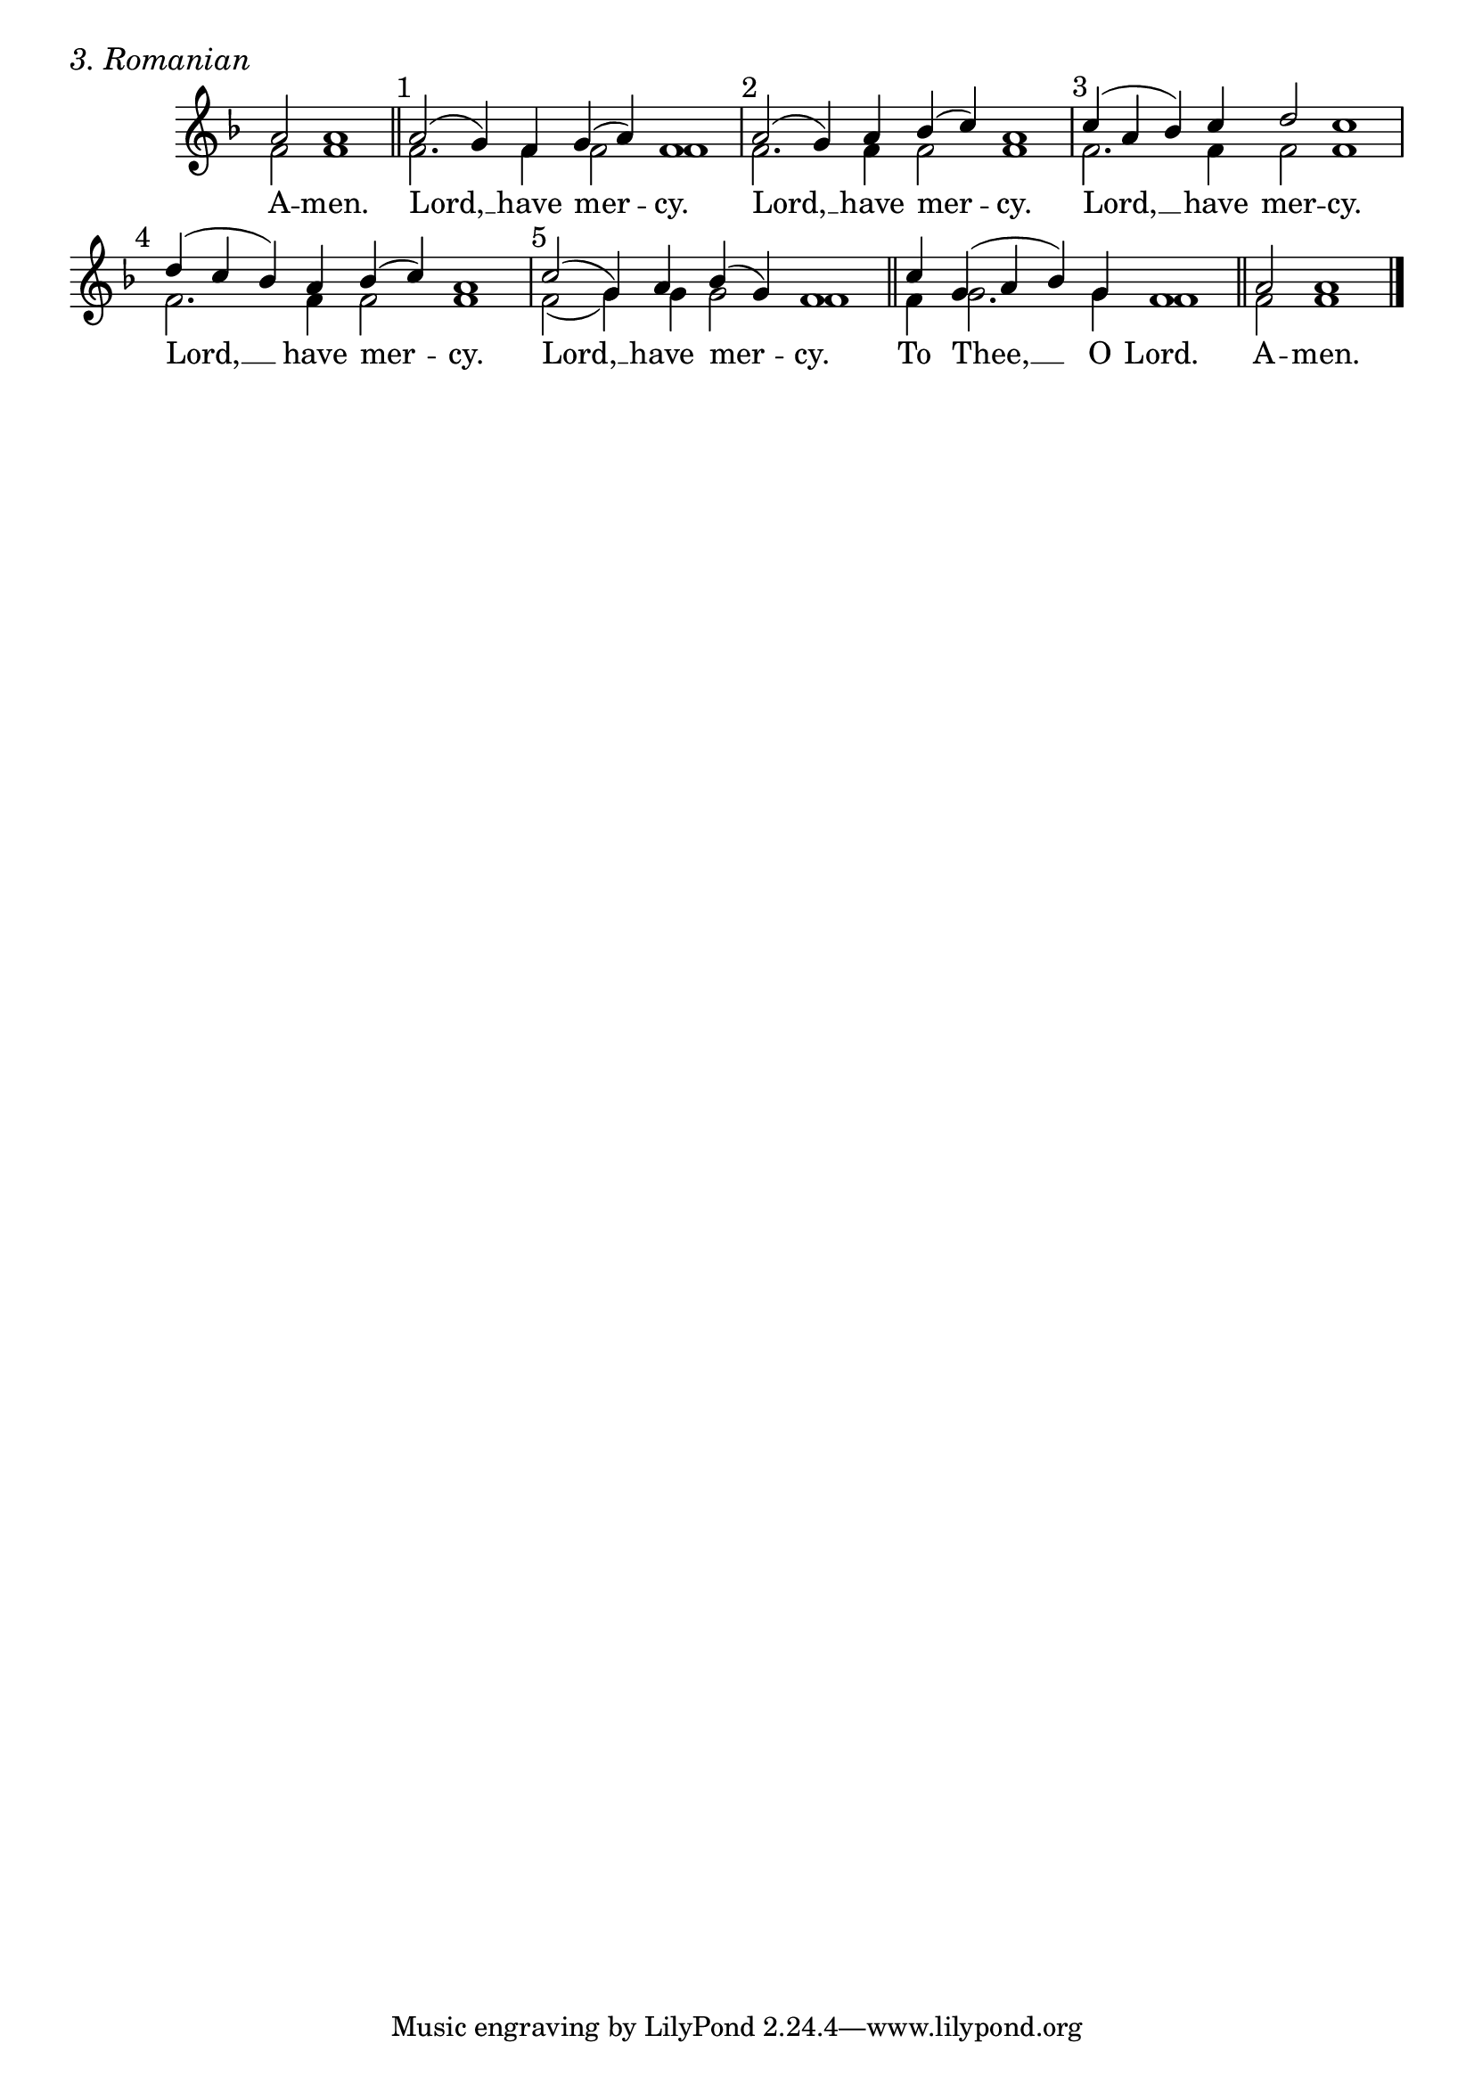 \version "2.24.4"




keyTime = { \key f \major}
cadenzaMeasure = {
  \cadenzaOff
  \partial 1024 s1024
  \cadenzaOn

}

SopMusic    = \relative { 
    \cadenzaOn
    a'2 a1 \cadenzaMeasure \section

    \textMark "1" a2( g4) f g( a) f1 \cadenzaMeasure
    \textMark "2" a2( g4) a bes( c) a1 \cadenzaMeasure
    \textMark "3" c4( a bes) c d2 c1 \cadenzaMeasure
    \textMark "4" d4( c bes) a bes( c) a1 \cadenzaMeasure
    \textMark "5" c2( g4) a bes( g) f1 \cadenzaMeasure \section

    c'4 g( a bes) g f1 \cadenzaMeasure \section
    a2 a1 \cadenzaMeasure \fine
}

BassMusic   = \relative {
    \cadenzaOn
    f'2 f1 \cadenzaMeasure \section

    f2. f4 f2 f1 \cadenzaMeasure
    f2. f4 f2 f1 \cadenzaMeasure
    f2. f4 f2 f1 \cadenzaMeasure
    f2. f4 f2 f1 \cadenzaMeasure
    f2( g4) g g2 f1 \cadenzaMeasure
    
    f4 g2. g4 f1 \cadenzaMeasure

    f2 f1 \cadenzaMeasure \fine
}



VerseOne = \lyricmode {
    A -- men.
    Lord, __ have mer -- cy.
    Lord, __ have mer -- cy.
    Lord, __ have mer -- cy.
    Lord, __ have mer -- cy.
    Lord, __ have mer -- cy.
    To Thee, __ O Lord.
    A -- men.
    }


\score {
    \header {
        piece = \markup {\large \italic "3. Romanian"}
    }
    \new Staff \with {midiInstrument = "choir aahs"} 
    <<
        \clef "treble"
        \new Voice = "Sop"  { \voiceOne \keyTime \SopMusic}
        \new Voice = "Bass" { \voiceTwo \BassMusic }
        \new Lyrics \lyricsto "Sop" { \VerseOne }
    >>

    \layout {
        \context {
            \Score
                \omit BarNumber
                \override SpacingSpanner.common-shortest-duration = #(ly:make-moment 1/16)

        }
        \context {
            \Staff
                \remove Time_signature_engraver
        }
        \context {
            \Lyrics
                \override LyricSpace.minimum-distance = #1.0
        }
    }
    \midi {
        \tempo 4 = 180
    }
}





